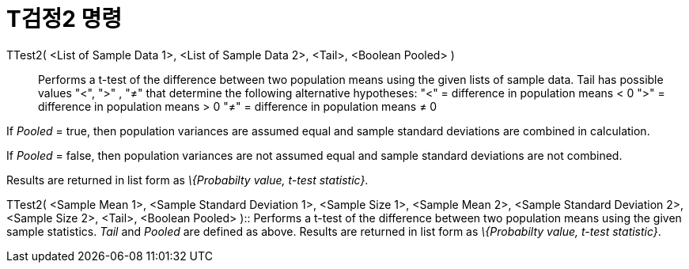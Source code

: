 = T검정2 명령
:page-en: commands/TTest2
ifdef::env-github[:imagesdir: /ko/modules/ROOT/assets/images]

TTest2( <List of Sample Data 1>, <List of Sample Data 2>, <Tail>, <Boolean Pooled> )::
  Performs a t-test of the difference between two population means using the given lists of sample data. Tail has
  possible values "<", ">" , "≠" that determine the following alternative hypotheses:
  "<" = difference in population means < 0
  ">" = difference in population means > 0
  "≠" = difference in population means ≠ 0

If _Pooled_ = true, then population variances are assumed equal and sample standard deviations are combined in
calculation.

If _Pooled_ = false, then population variances are not assumed equal and sample standard deviations are not combined.

Results are returned in list form as _\{Probabilty value, t-test statistic}_.

TTest2( <Sample Mean 1>, <Sample Standard Deviation 1>, <Sample Size 1>, <Sample Mean 2>, <Sample Standard Deviation 2>,
<Sample Size 2>, <Tail>, <Boolean Pooled> )::
  Performs a t-test of the difference between two population means using the given sample statistics. _Tail_ and
  _Pooled_ are defined as above. Results are returned in list form as _\{Probabilty value, t-test statistic}_.
